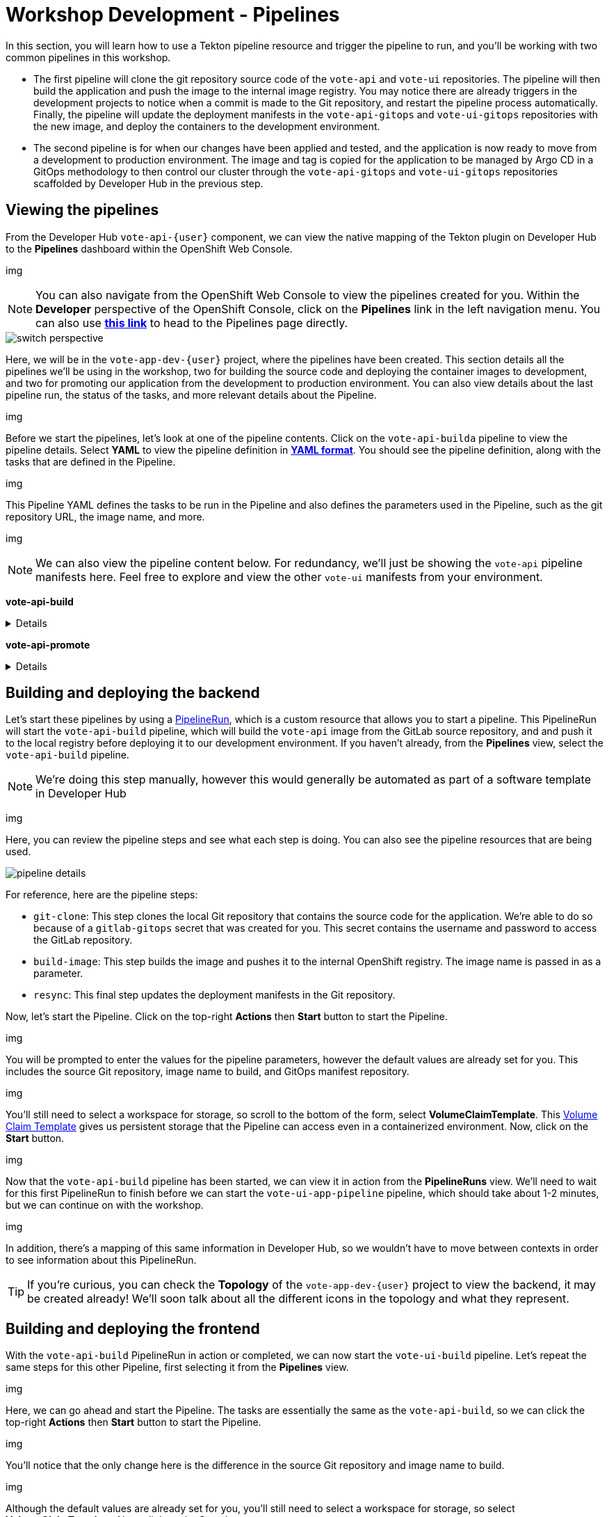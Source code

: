 # Workshop Development - Pipelines

In this section, you will learn how to use a Tekton pipeline resource and trigger the pipeline to run, and you'll be working with two common pipelines in this workshop.

- The first pipeline will clone the git repository source code of the `vote-api` and `vote-ui` repositories. The pipeline will then build the application and push the image to the internal image registry. You may notice there are already triggers in the development projects to notice when a commit is made to the Git repository, and restart the pipeline process automatically. Finally, the pipeline will update the deployment manifests in the `vote-api-gitops` and `vote-ui-gitops` repositories with the new image, and deploy the containers to the development environment.
- The second pipeline is for when our changes have been applied and tested, and the application is now ready to move from a development to production environment. The image and tag is copied for the application to be managed by Argo CD in a GitOps methodology to then control our cluster through the `vote-api-gitops` and `vote-ui-gitops` repositories scaffolded by Developer Hub in the previous step.

## Viewing the pipelines

From the Developer Hub `vote-api-{user}` component, we can view the native mapping of the Tekton plugin on Developer Hub to the *Pipelines* dashboard within the OpenShift Web Console.

img

NOTE: You can also navigate from the OpenShift Web Console to view the pipelines created for you. Within the *Developer* perspective of the OpenShift Console, click on the *Pipelines* link in the left navigation menu. You can also use link:https://console-openshift-console.%SUBDOMAIN%/dev-pipelines/all-namespaces[*this link*,role='params-link',window='_blank'] to head to the Pipelines page directly.

// Fix the above link

image::switch-perspective.png[]

Here, we will be in the `vote-app-dev-{user}` project, where the pipelines have been created. This section details all the pipelines we'll be using in the workshop, two for building the source code and deploying the container images to development, and two for promoting our application from the development to production environment. You can also view details about the last pipeline run, the status of the tasks, and more relevant details about the Pipeline.

img

Before we start the pipelines, let's look at one of the pipeline contents. Click on the `vote-api-builda` pipeline to view the pipeline details. Select *YAML* to view the pipeline definition in link:https://www.redhat.com/en/topics/automation/what-is-yaml[*YAML format*,window='_blank']. You should see the pipeline definition, along with the tasks that are defined in the Pipeline.

img

This Pipeline YAML defines the tasks to be run in the Pipeline and also defines the parameters used in the Pipeline, such as the git repository URL, the image name, and more. 

img

NOTE: We can also view the pipeline content below. For redundancy, we'll just be showing the `vote-api` pipeline manifests here. Feel free to explore and view the other `vote-ui` manifests from your environment.

*vote-api-build*

[%collapsible]
====
[.console-input]
[source,yaml]
----
apiVersion: tekton.dev/v1beta1
kind: Pipeline
metadata:
  name: vote-app-api-pipeline
  namespace: vote-app-ci-%USERID%
spec:
  params:
  - name: SOURCE_GIT_URL
    type: string
    description: The application git repository url
    default: 'http://gitea.gitea.svc:3000/%USERID%/pipelines-vote-api'
  - name: SOURCE_GIT_REVISION
    type: string
    default: master
    description: The application git repository revision
  - default: image-registry.openshift-image-registry.svc:5000/vote-app-dev-%USERID%/vote-api
    name: IMAGE_NAME
    type: string
  - default: .
    name: PATH_CONTEXT
    type: string
  - default: 'http://gitea.gitea.svc:3000/%USERID%/vote-app-gitops'
    name: CONFIG_GIT_REPO
    type: string
  - default: main
    name: CONFIG_GIT_REVISION
    type: string

  workspaces:
  - name: app-source

  tasks:

  - name: git-clone
    taskRef:
      kind: ClusterTask
      name: git-clone
    params:
    - name: url
      value: $(params.SOURCE_GIT_URL)
    - name: revision
      value: $(params.SOURCE_GIT_REVISION)
    - name: deleteExisting
      value: 'true'
    workspaces:
    - name: output
      workspace: app-source

  - name: build-and-push
    params:
    - name: IMAGE
      value: $(params.IMAGE_NAME)
    - name: TLSVERIFY
      value: "false"
    - name: CONTEXT
      value: $(params.PATH_CONTEXT)
    runAfter:
    - git-clone
    taskRef:
      kind: ClusterTask
      name: buildah
    workspaces:
    - name: source
      workspace: app-source

  - name: git-update-deployment
    params:
    - name: GIT_REPOSITORY
      value: $(params.CONFIG_GIT_REPO)
    - name: CURRENT_IMAGE
      value: quay.io/bluesman/vote-api:latest
    - name: NEW_IMAGE
      value: $(params.IMAGE_NAME)
    - name: NEW_DIGEST
      value: $(tasks.build-and-push.results.IMAGE_DIGEST)
    - name: KUSTOMIZATION_PATH
      value: environments/dev
    - name: GIT_REF
      value: $(params.CONFIG_GIT_REVISION)
    runAfter:
      - build-and-push
    taskRef:
      kind: Task
      name: git-update-deployment
    workspaces:
    - name: workspace
      workspace: app-source
----
====

*vote-api-promote*

[%collapsible]
====
[.console-input]
[source,yaml]
----
apiVersion: tekton.dev/v1beta1
kind: Pipeline
metadata:
  name: vote-app-ui-pipeline
  namespace: vote-app-ci-%USERID%
spec:
  params:
  - name: SOURCE_GIT_URL
    type: string
    description: The application git repository url
    default: 'http://gitea.gitea.svc:3000/%USERID%/pipelines-vote-ui'
  - name: SOURCE_GIT_REVISION
    type: string
    default: master
    description: The application git repository revision
  - default: image-registry.openshift-image-registry.svc:5000/vote-app-dev-%USERID%/vote-ui
    name: IMAGE_NAME
    type: string
  - default: .
    name: PATH_CONTEXT
    type: string
  - default: 'http://gitea.gitea.svc:3000/%USERID%/vote-app-gitops'
    name: CONFIG_GIT_REPO
    type: string
  - default: main
    name: CONFIG_GIT_REVISION
    type: string

  workspaces:
  - name: app-source

  tasks:

  - name: git-clone
    taskRef:
      kind: ClusterTask
      name: git-clone
    params:
    - name: url
      value: $(params.SOURCE_GIT_URL)
    - name: revision
      value: $(params.SOURCE_GIT_REVISION)
    - name: deleteExisting
      value: 'true'
    workspaces:
    - name: output
      workspace: app-source

  - name: build-and-push
    params:
    - name: IMAGE
      value: $(params.IMAGE_NAME)
    - name: TLSVERIFY
      value: "false"
    - name: CONTEXT
      value: $(params.PATH_CONTEXT)
    runAfter:
    - git-clone
    taskRef:
      kind: ClusterTask
      name: buildah
    workspaces:
    - name: source
      workspace: app-source

  - name: git-update-deployment
    params:
    - name: GIT_REPOSITORY
      value: $(params.CONFIG_GIT_REPO)
    - name: CURRENT_IMAGE
      value: quay.io/bluesman/vote-ui:latest
    - name: NEW_IMAGE
      value: $(params.IMAGE_NAME)
    - name: NEW_DIGEST
      value: $(tasks.build-and-push.results.IMAGE_DIGEST)
    - name: KUSTOMIZATION_PATH
      value: environments/dev
    - name: GIT_REF
      value: $(params.CONFIG_GIT_REVISION)
    runAfter:
      - build-and-push
    taskRef:
      kind: Task
      name: git-update-deployment
    workspaces:
    - name: workspace
      workspace: app-source
----
====

## Building and deploying the backend

Let's start these pipelines by using a link:https://tekton.dev/docs/pipelines/pipelineruns/[PipelineRun,window='_blank'], which is a custom resource that allows you to start a pipeline. This PipelineRun will start the `vote-api-build` pipeline, which will build the `vote-api` image from the GitLab source repository, and and push it to the local registry before deploying it to our development environment. If you haven't already, from the *Pipelines* view, select the `vote-api-build` pipeline.

NOTE: We're doing this step manually, however this would generally be automated as part of a software template in Developer Hub

img

Here, you can review the pipeline steps and see what each step is doing. You can also see the pipeline resources that are being used.

image::pipeline-details.png[]

For reference, here are the pipeline steps:

- `git-clone`: This step clones the local Git repository that contains the source code for the application. We're able to do so because of a `gitlab-gitops` secret that was created for you. This secret contains the username and password to access the GitLab repository.
- `build-image`: This step builds the image and pushes it to the internal OpenShift registry. The image name is passed in as a parameter.
- `resync`: This final step updates the deployment manifests in the Git repository.

Now, let's start the Pipeline. Click on the top-right *Actions* then *Start* button to start the Pipeline.

img

You will be prompted to enter the values for the pipeline parameters, however the default values are already set for you. This includes the source Git repository, image name to build, and GitOps manifest repository.

img

You'll still need to select a workspace for storage, so scroll to the bottom of the form, select *VolumeClaimTemplate*. This link:https://kubernetes.io/docs/concepts/storage/persistent-volumes/[Volume Claim Template,window='_blank'] gives us persistent storage that the Pipeline can access even in a containerized environment. Now, click on the *Start* button.

img

Now that the `vote-api-build` pipeline has been started, we can view it in action from the *PipelineRuns* view. We'll need to wait for this first PipelineRun to finish before we can start the `vote-ui-app-pipeline` pipeline, which should take about 1-2 minutes, but we can continue on with the workshop.

img

In addition, there's a mapping of this same information in Developer Hub, so we wouldn't have to move between contexts in order to see information about this PipelineRun.

TIP: If you're curious, you can check the *Topology* of the `vote-app-dev-{user}` project to view the backend, it may be created already! We'll soon talk about all the different icons in the topology and what they represent.

## Building and deploying the frontend

With the `vote-api-build` PipelineRun in action or completed, we can now start the `vote-ui-build` pipeline. Let's repeat the same steps for this other Pipeline, first selecting it from the *Pipelines* view.

img

Here, we can go ahead and start the Pipeline. The tasks are essentially the same as the `vote-api-build`, so we can click the top-right *Actions* then *Start* button to start the Pipeline.

img

You'll notice that the only change here is the difference in the source Git repository and image name to build.

img

Although the default values are already set for you, you'll still need to select a workspace for storage, so select *VolumeClaimTemplate*. Now, click on the *Start* button.

img

With the `vote-ui-build` pipeline started, let's go ahead and check the status of this Pipeline. We should be at the *PipelineRuns* view, and after a minute or two, the `vote-ui-app-pipeline` PipelineRun should be completed, or we could view this from Developer Hub.

### Checking the status of the pipelines

From the *PipelineRuns* section, we can examine various details about the specific PipelineRun, such as the YAML executed, each TaskRun executed, parameters used for the PipelineRun, and logs from each Task.

img

For example, viewing the logs from the `build-image` Task, we can see the output from the _build_ and _push_ actions, which use the link:https://buildah.io/[Buildah,window='_blank'] `bud` command.

img

### Checking the status of the applications

Now that the pipelines have finished, let's check the status of the deployments. Click on the *Topology* left-hand tab to see the list of deployments that have been created in the `vote-app-dev-{user}` project. We now have a new application called *Triggers* which contains two deployments, one for the `vote-api` and one for the `vote-ui`, which listen for changes in the source repositories to rebuild and redeploy the applications in this environment. More importantly, however, are the two new microservices that have been built and deployed from our source code.

img

Feel free to click on a deployment to view the details, including the pods that are running, but the little arrow on the top right of the icon will open the *Route*, in order to view the application in our browser. Select the *Route* of the `vote-ui` (Python icon) to open up the frontend of our application.

img

////
## Start `vote-ui` with a Webhook

Tekton supports link:https://tekton.dev/docs/triggers/[Triggers,window='_blank'] to enable automation and webhooks. Now that the `vote-ui` deployment is running, let's add a webhook to the Gitea repository to trigger a new build of the application when changes are made to the repository. From the *Topology* view, click on the `el-eventlistener-ui` deployment. From there, navigate to the *Routes* section and copy the `el-eventlistener-ui` Route URL from the bottom right-hand corner.

image::trigger-vote-ui.png[Trigger Vote UI]

Once you have the URL copied to your clipboard, navigate to the `pipelines-vote-ui` code repository that you have on link:https://gitea.%SUBDOMAIN%/%USERID%/pipelines-vote-ui[*Gitea*,role='params-link',window='_blank']. From your repository page, click on the Settings menu in the top-right corner. From the top right-side menu, click on *Settings*, then *Webhooks*. Then, click on *Add Webhook* from the right-side menu.

image::add-webhook.png[Add Webhook]

Paste the copied Route URL into the *Target URL* field in the next screen. You can leave the other fields blank; just ensure the Content Type is set to `application/json`. Finally, click on *Add Webhook* to create the webhook.

image::create-webhook.png[Create Webhook]

Great, now we have a webhook that will trigger a new build of the application when changes are made to the Git repository. Later on in this module, we'll make some changes to the source code using OpenShift Dev Spaces and push the changes to the Git repository to trigger a new build.
////

## Promoting the applications to production

While these applications are running just fine in the development project, what if we'd like to promote our applications to production? Let's learn how to do this now, as once we make changes to the source code and rebuild our application later, we'll end up promoting the applications to production again. First, return to the *Pipelines* dashboard to view the `vote-api-promote` and `vote-ui-promote` pipelines.

img

Let's start the pipelines, first the `vote-api-promote`. Click on the top-right *Actions* then *Start* button to start the Pipeline.

img

You will be prompted to enter the values for the pipeline parameters, however the default values are already set for you. This includes the source Git repository and details, as well as the Argo CD host to update the image tag. Hit the *Start* button again to kick off the process.

img

As the end goal of our workshop is to bring our application into production, please repeat the same steps we've just done for the `vote-ui-promote`, the steps will be the same. When finished, we can take a look at the final result in the OpenShift topology and on the Developer Hub, and proceed to work from the initial project creation.

### Viewing the application in production

Now that the pipelines have finished moving our application from development to production, let's check the status of the deployments. Click on the *Topology* left-hand tab to see the list of deployments that have been created in the `vote-app-prod-{user}` project.

img

Here, we can just see both of the microservices deployed in our production environment.

img

In addition, from either the `vote-api` or `vote-ui` components in Developer Hub, we can view the *Topology* plugin to view all instances of the component in our cluster, both in the development and production environment.

img

## Next Steps

Congratulations! You've successfully deployed the `vote-api` and `vote-ui` to the deployment environment using Tekton Pipelines. Now, let's move on to the next lab to learn how to deploy the application using Argo CD.

////
## For later (cedric to fix)

## Examining the CI/CD Pipeline

Developer Hub automatically sets up a continuous integration and deployment (CI/CD) pipeline for each component. The pipeline is responsible for building, testing, and deploying the component whenever changes are pushed to the source code repository.

Navigate to the *CI/CD* tab on the component details page in Developer Hub to view the pipeline status and details.

image::developer-hub-vote-api-cicd.png[Developer Hub Vote API CI/CD]

Click on the pipeline to view its details, including the pipeline stages, logs, and any associated artifacts.

image::developer-hub-vote-api-cicd-details.png[Developer Hub Vote API CI/CD Details]

You can also view the pipeline definition file (e.g., Jenkinsfile) in the source code repository to understand how the pipeline is configured.

Repeat the same process for the `vote-ui` component and examine its CI/CD pipeline.
////